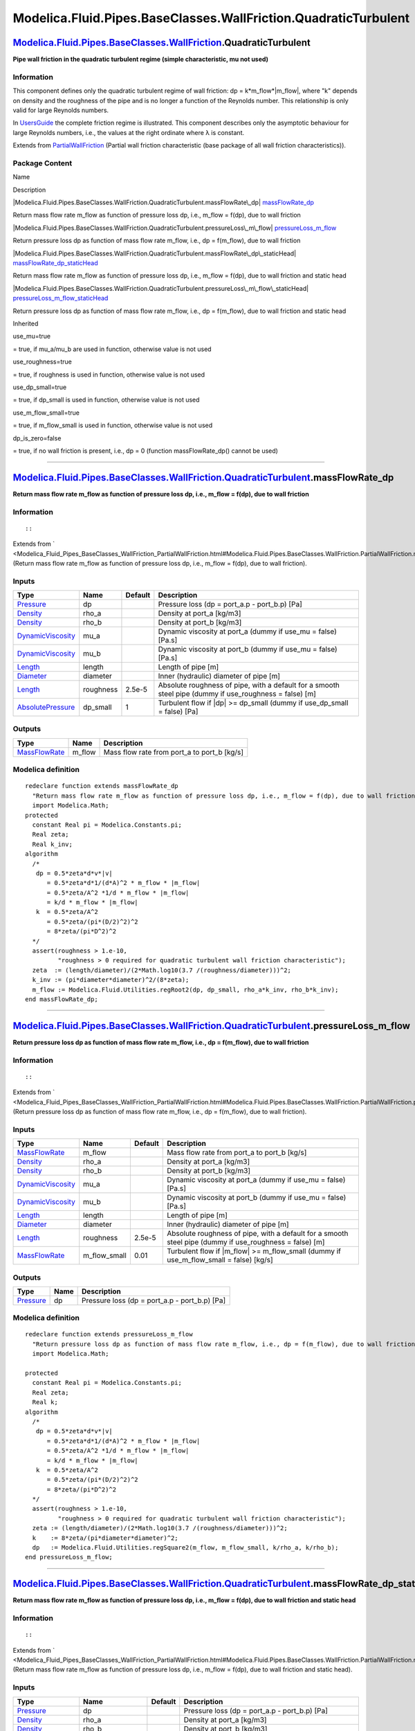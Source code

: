 ================================================================
Modelica.Fluid.Pipes.BaseClasses.WallFriction.QuadraticTurbulent
================================================================

`Modelica.Fluid.Pipes.BaseClasses.WallFriction <Modelica_Fluid_Pipes_BaseClasses_WallFriction.html#Modelica.Fluid.Pipes.BaseClasses.WallFriction>`_.QuadraticTurbulent
----------------------------------------------------------------------------------------------------------------------------------------------------------------------

**Pipe wall friction in the quadratic turbulent regime (simple
characteristic, mu not used)**

Information
~~~~~~~~~~~

::

This component defines only the quadratic turbulent regime of wall
friction: dp = k\*m\_flow\*\|m\_flow\|, where "k" depends on density and
the roughness of the pipe and is no longer a function of the Reynolds
number. This relationship is only valid for large Reynolds numbers.

In
`UsersGuide <Modelica_Fluid_UsersGuide_ComponentDefinition.html#Modelica.Fluid.UsersGuide.ComponentDefinition.WallFriction>`_
the complete friction regime is illustrated. This component describes
only the asymptotic behaviour for large Reynolds numbers, i.e., the
values at the right ordinate where λ is constant.

::

Extends from
`PartialWallFriction <Modelica_Fluid_Pipes_BaseClasses_WallFriction_PartialWallFriction.html#Modelica.Fluid.Pipes.BaseClasses.WallFriction.PartialWallFriction>`_
(Partial wall friction characteristic (base package of all wall friction
characteristics)).

Package Content
~~~~~~~~~~~~~~~

Name

Description

|Modelica.Fluid.Pipes.BaseClasses.WallFriction.QuadraticTurbulent.massFlowRate\_dp|
`massFlowRate\_dp <Modelica_Fluid_Pipes_BaseClasses_WallFriction_QuadraticTurbulent.html#Modelica.Fluid.Pipes.BaseClasses.WallFriction.QuadraticTurbulent.massFlowRate_dp>`_

Return mass flow rate m\_flow as function of pressure loss dp, i.e.,
m\_flow = f(dp), due to wall friction

|Modelica.Fluid.Pipes.BaseClasses.WallFriction.QuadraticTurbulent.pressureLoss\_m\_flow|
`pressureLoss\_m\_flow <Modelica_Fluid_Pipes_BaseClasses_WallFriction_QuadraticTurbulent.html#Modelica.Fluid.Pipes.BaseClasses.WallFriction.QuadraticTurbulent.pressureLoss_m_flow>`_

Return pressure loss dp as function of mass flow rate m\_flow, i.e., dp
= f(m\_flow), due to wall friction

|Modelica.Fluid.Pipes.BaseClasses.WallFriction.QuadraticTurbulent.massFlowRate\_dp\_staticHead|
`massFlowRate\_dp\_staticHead <Modelica_Fluid_Pipes_BaseClasses_WallFriction_QuadraticTurbulent.html#Modelica.Fluid.Pipes.BaseClasses.WallFriction.QuadraticTurbulent.massFlowRate_dp_staticHead>`_

Return mass flow rate m\_flow as function of pressure loss dp, i.e.,
m\_flow = f(dp), due to wall friction and static head

|Modelica.Fluid.Pipes.BaseClasses.WallFriction.QuadraticTurbulent.pressureLoss\_m\_flow\_staticHead|
`pressureLoss\_m\_flow\_staticHead <Modelica_Fluid_Pipes_BaseClasses_WallFriction_QuadraticTurbulent.html#Modelica.Fluid.Pipes.BaseClasses.WallFriction.QuadraticTurbulent.pressureLoss_m_flow_staticHead>`_

Return pressure loss dp as function of mass flow rate m\_flow, i.e., dp
= f(m\_flow), due to wall friction and static head

Inherited

use\_mu=true

= true, if mu\_a/mu\_b are used in function, otherwise value is not used

use\_roughness=true

= true, if roughness is used in function, otherwise value is not used

use\_dp\_small=true

= true, if dp\_small is used in function, otherwise value is not used

use\_m\_flow\_small=true

= true, if m\_flow\_small is used in function, otherwise value is not
used

dp\_is\_zero=false

= true, if no wall friction is present, i.e., dp = 0 (function
massFlowRate\_dp() cannot be used)

--------------

|image4| `Modelica.Fluid.Pipes.BaseClasses.WallFriction.QuadraticTurbulent <Modelica_Fluid_Pipes_BaseClasses_WallFriction_QuadraticTurbulent.html#Modelica.Fluid.Pipes.BaseClasses.WallFriction.QuadraticTurbulent>`_.massFlowRate\_dp
--------------------------------------------------------------------------------------------------------------------------------------------------------------------------------------------------------------------------------------

**Return mass flow rate m\_flow as function of pressure loss dp, i.e.,
m\_flow = f(dp), due to wall friction**

Information
~~~~~~~~~~~

::

::

Extends from
` <Modelica_Fluid_Pipes_BaseClasses_WallFriction_PartialWallFriction.html#Modelica.Fluid.Pipes.BaseClasses.WallFriction.PartialWallFriction.massFlowRate_dp>`_
(Return mass flow rate m\_flow as function of pressure loss dp, i.e.,
m\_flow = f(dp), due to wall friction).

Inputs
~~~~~~

+---------------------------------------------------------------------------------+-------------+-----------+------------------------------------------------------------------------------------------------------------+
| Type                                                                            | Name        | Default   | Description                                                                                                |
+=================================================================================+=============+===========+============================================================================================================+
| `Pressure <Modelica_SIunits.html#Modelica.SIunits.Pressure>`_                   | dp          |           | Pressure loss (dp = port\_a.p - port\_b.p) [Pa]                                                            |
+---------------------------------------------------------------------------------+-------------+-----------+------------------------------------------------------------------------------------------------------------+
| `Density <Modelica_SIunits.html#Modelica.SIunits.Density>`_                     | rho\_a      |           | Density at port\_a [kg/m3]                                                                                 |
+---------------------------------------------------------------------------------+-------------+-----------+------------------------------------------------------------------------------------------------------------+
| `Density <Modelica_SIunits.html#Modelica.SIunits.Density>`_                     | rho\_b      |           | Density at port\_b [kg/m3]                                                                                 |
+---------------------------------------------------------------------------------+-------------+-----------+------------------------------------------------------------------------------------------------------------+
| `DynamicViscosity <Modelica_SIunits.html#Modelica.SIunits.DynamicViscosity>`_   | mu\_a       |           | Dynamic viscosity at port\_a (dummy if use\_mu = false) [Pa.s]                                             |
+---------------------------------------------------------------------------------+-------------+-----------+------------------------------------------------------------------------------------------------------------+
| `DynamicViscosity <Modelica_SIunits.html#Modelica.SIunits.DynamicViscosity>`_   | mu\_b       |           | Dynamic viscosity at port\_b (dummy if use\_mu = false) [Pa.s]                                             |
+---------------------------------------------------------------------------------+-------------+-----------+------------------------------------------------------------------------------------------------------------+
| `Length <Modelica_SIunits.html#Modelica.SIunits.Length>`_                       | length      |           | Length of pipe [m]                                                                                         |
+---------------------------------------------------------------------------------+-------------+-----------+------------------------------------------------------------------------------------------------------------+
| `Diameter <Modelica_SIunits.html#Modelica.SIunits.Diameter>`_                   | diameter    |           | Inner (hydraulic) diameter of pipe [m]                                                                     |
+---------------------------------------------------------------------------------+-------------+-----------+------------------------------------------------------------------------------------------------------------+
| `Length <Modelica_SIunits.html#Modelica.SIunits.Length>`_                       | roughness   | 2.5e-5    | Absolute roughness of pipe, with a default for a smooth steel pipe (dummy if use\_roughness = false) [m]   |
+---------------------------------------------------------------------------------+-------------+-----------+------------------------------------------------------------------------------------------------------------+
| `AbsolutePressure <Modelica_SIunits.html#Modelica.SIunits.AbsolutePressure>`_   | dp\_small   | 1         | Turbulent flow if \|dp\| >= dp\_small (dummy if use\_dp\_small = false) [Pa]                               |
+---------------------------------------------------------------------------------+-------------+-----------+------------------------------------------------------------------------------------------------------------+

Outputs
~~~~~~~

+-------------------------------------------------------------------------+-----------+-------------------------------------------------+
| Type                                                                    | Name      | Description                                     |
+=========================================================================+===========+=================================================+
| `MassFlowRate <Modelica_SIunits.html#Modelica.SIunits.MassFlowRate>`_   | m\_flow   | Mass flow rate from port\_a to port\_b [kg/s]   |
+-------------------------------------------------------------------------+-----------+-------------------------------------------------+

Modelica definition
~~~~~~~~~~~~~~~~~~~

::

    redeclare function extends massFlowRate_dp 
      "Return mass flow rate m_flow as function of pressure loss dp, i.e., m_flow = f(dp), due to wall friction"
      import Modelica.Math;
    protected 
      constant Real pi = Modelica.Constants.pi;
      Real zeta;
      Real k_inv;
    algorithm 
      /*
       dp = 0.5*zeta*d*v*|v|
          = 0.5*zeta*d*1/(d*A)^2 * m_flow * |m_flow|
          = 0.5*zeta/A^2 *1/d * m_flow * |m_flow|
          = k/d * m_flow * |m_flow|
       k  = 0.5*zeta/A^2
          = 0.5*zeta/(pi*(D/2)^2)^2
          = 8*zeta/(pi*D^2)^2
      */
      assert(roughness > 1.e-10,
             "roughness > 0 required for quadratic turbulent wall friction characteristic");
      zeta  := (length/diameter)/(2*Math.log10(3.7 /(roughness/diameter)))^2;
      k_inv := (pi*diameter*diameter)^2/(8*zeta);
      m_flow := Modelica.Fluid.Utilities.regRoot2(dp, dp_small, rho_a*k_inv, rho_b*k_inv);
    end massFlowRate_dp;

--------------

|image5| `Modelica.Fluid.Pipes.BaseClasses.WallFriction.QuadraticTurbulent <Modelica_Fluid_Pipes_BaseClasses_WallFriction_QuadraticTurbulent.html#Modelica.Fluid.Pipes.BaseClasses.WallFriction.QuadraticTurbulent>`_.pressureLoss\_m\_flow
-------------------------------------------------------------------------------------------------------------------------------------------------------------------------------------------------------------------------------------------

**Return pressure loss dp as function of mass flow rate m\_flow, i.e.,
dp = f(m\_flow), due to wall friction**

Information
~~~~~~~~~~~

::

::

Extends from
` <Modelica_Fluid_Pipes_BaseClasses_WallFriction_PartialWallFriction.html#Modelica.Fluid.Pipes.BaseClasses.WallFriction.PartialWallFriction.pressureLoss_m_flow>`_
(Return pressure loss dp as function of mass flow rate m\_flow, i.e., dp
= f(m\_flow), due to wall friction).

Inputs
~~~~~~

+---------------------------------------------------------------------------------+------------------+-----------+------------------------------------------------------------------------------------------------------------+
| Type                                                                            | Name             | Default   | Description                                                                                                |
+=================================================================================+==================+===========+============================================================================================================+
| `MassFlowRate <Modelica_SIunits.html#Modelica.SIunits.MassFlowRate>`_           | m\_flow          |           | Mass flow rate from port\_a to port\_b [kg/s]                                                              |
+---------------------------------------------------------------------------------+------------------+-----------+------------------------------------------------------------------------------------------------------------+
| `Density <Modelica_SIunits.html#Modelica.SIunits.Density>`_                     | rho\_a           |           | Density at port\_a [kg/m3]                                                                                 |
+---------------------------------------------------------------------------------+------------------+-----------+------------------------------------------------------------------------------------------------------------+
| `Density <Modelica_SIunits.html#Modelica.SIunits.Density>`_                     | rho\_b           |           | Density at port\_b [kg/m3]                                                                                 |
+---------------------------------------------------------------------------------+------------------+-----------+------------------------------------------------------------------------------------------------------------+
| `DynamicViscosity <Modelica_SIunits.html#Modelica.SIunits.DynamicViscosity>`_   | mu\_a            |           | Dynamic viscosity at port\_a (dummy if use\_mu = false) [Pa.s]                                             |
+---------------------------------------------------------------------------------+------------------+-----------+------------------------------------------------------------------------------------------------------------+
| `DynamicViscosity <Modelica_SIunits.html#Modelica.SIunits.DynamicViscosity>`_   | mu\_b            |           | Dynamic viscosity at port\_b (dummy if use\_mu = false) [Pa.s]                                             |
+---------------------------------------------------------------------------------+------------------+-----------+------------------------------------------------------------------------------------------------------------+
| `Length <Modelica_SIunits.html#Modelica.SIunits.Length>`_                       | length           |           | Length of pipe [m]                                                                                         |
+---------------------------------------------------------------------------------+------------------+-----------+------------------------------------------------------------------------------------------------------------+
| `Diameter <Modelica_SIunits.html#Modelica.SIunits.Diameter>`_                   | diameter         |           | Inner (hydraulic) diameter of pipe [m]                                                                     |
+---------------------------------------------------------------------------------+------------------+-----------+------------------------------------------------------------------------------------------------------------+
| `Length <Modelica_SIunits.html#Modelica.SIunits.Length>`_                       | roughness        | 2.5e-5    | Absolute roughness of pipe, with a default for a smooth steel pipe (dummy if use\_roughness = false) [m]   |
+---------------------------------------------------------------------------------+------------------+-----------+------------------------------------------------------------------------------------------------------------+
| `MassFlowRate <Modelica_SIunits.html#Modelica.SIunits.MassFlowRate>`_           | m\_flow\_small   | 0.01      | Turbulent flow if \|m\_flow\| >= m\_flow\_small (dummy if use\_m\_flow\_small = false) [kg/s]              |
+---------------------------------------------------------------------------------+------------------+-----------+------------------------------------------------------------------------------------------------------------+

Outputs
~~~~~~~

+-----------------------------------------------------------------+--------+---------------------------------------------------+
| Type                                                            | Name   | Description                                       |
+=================================================================+========+===================================================+
| `Pressure <Modelica_SIunits.html#Modelica.SIunits.Pressure>`_   | dp     | Pressure loss (dp = port\_a.p - port\_b.p) [Pa]   |
+-----------------------------------------------------------------+--------+---------------------------------------------------+

Modelica definition
~~~~~~~~~~~~~~~~~~~

::

    redeclare function extends pressureLoss_m_flow 
      "Return pressure loss dp as function of mass flow rate m_flow, i.e., dp = f(m_flow), due to wall friction"
      import Modelica.Math;

    protected 
      constant Real pi = Modelica.Constants.pi;
      Real zeta;
      Real k;
    algorithm 
      /*
       dp = 0.5*zeta*d*v*|v|
          = 0.5*zeta*d*1/(d*A)^2 * m_flow * |m_flow|
          = 0.5*zeta/A^2 *1/d * m_flow * |m_flow|
          = k/d * m_flow * |m_flow|
       k  = 0.5*zeta/A^2
          = 0.5*zeta/(pi*(D/2)^2)^2
          = 8*zeta/(pi*D^2)^2
      */
      assert(roughness > 1.e-10,
             "roughness > 0 required for quadratic turbulent wall friction characteristic");
      zeta := (length/diameter)/(2*Math.log10(3.7 /(roughness/diameter)))^2;
      k    := 8*zeta/(pi*diameter*diameter)^2;
      dp   := Modelica.Fluid.Utilities.regSquare2(m_flow, m_flow_small, k/rho_a, k/rho_b);
    end pressureLoss_m_flow;

--------------

|image6| `Modelica.Fluid.Pipes.BaseClasses.WallFriction.QuadraticTurbulent <Modelica_Fluid_Pipes_BaseClasses_WallFriction_QuadraticTurbulent.html#Modelica.Fluid.Pipes.BaseClasses.WallFriction.QuadraticTurbulent>`_.massFlowRate\_dp\_staticHead
--------------------------------------------------------------------------------------------------------------------------------------------------------------------------------------------------------------------------------------------------

**Return mass flow rate m\_flow as function of pressure loss dp, i.e.,
m\_flow = f(dp), due to wall friction and static head**

Information
~~~~~~~~~~~

::

::

Extends from
` <Modelica_Fluid_Pipes_BaseClasses_WallFriction_PartialWallFriction.html#Modelica.Fluid.Pipes.BaseClasses.WallFriction.PartialWallFriction.massFlowRate_dp_staticHead>`_
(Return mass flow rate m\_flow as function of pressure loss dp, i.e.,
m\_flow = f(dp), due to wall friction and static head).

Inputs
~~~~~~

+---------------------------------------------------------------------------------+------------------------+-----------+------------------------------------------------------------------------------------------------------------+
| Type                                                                            | Name                   | Default   | Description                                                                                                |
+=================================================================================+========================+===========+============================================================================================================+
| `Pressure <Modelica_SIunits.html#Modelica.SIunits.Pressure>`_                   | dp                     |           | Pressure loss (dp = port\_a.p - port\_b.p) [Pa]                                                            |
+---------------------------------------------------------------------------------+------------------------+-----------+------------------------------------------------------------------------------------------------------------+
| `Density <Modelica_SIunits.html#Modelica.SIunits.Density>`_                     | rho\_a                 |           | Density at port\_a [kg/m3]                                                                                 |
+---------------------------------------------------------------------------------+------------------------+-----------+------------------------------------------------------------------------------------------------------------+
| `Density <Modelica_SIunits.html#Modelica.SIunits.Density>`_                     | rho\_b                 |           | Density at port\_b [kg/m3]                                                                                 |
+---------------------------------------------------------------------------------+------------------------+-----------+------------------------------------------------------------------------------------------------------------+
| `DynamicViscosity <Modelica_SIunits.html#Modelica.SIunits.DynamicViscosity>`_   | mu\_a                  |           | Dynamic viscosity at port\_a (dummy if use\_mu = false) [Pa.s]                                             |
+---------------------------------------------------------------------------------+------------------------+-----------+------------------------------------------------------------------------------------------------------------+
| `DynamicViscosity <Modelica_SIunits.html#Modelica.SIunits.DynamicViscosity>`_   | mu\_b                  |           | Dynamic viscosity at port\_b (dummy if use\_mu = false) [Pa.s]                                             |
+---------------------------------------------------------------------------------+------------------------+-----------+------------------------------------------------------------------------------------------------------------+
| `Length <Modelica_SIunits.html#Modelica.SIunits.Length>`_                       | length                 |           | Length of pipe [m]                                                                                         |
+---------------------------------------------------------------------------------+------------------------+-----------+------------------------------------------------------------------------------------------------------------+
| `Diameter <Modelica_SIunits.html#Modelica.SIunits.Diameter>`_                   | diameter               |           | Inner (hydraulic) diameter of pipe [m]                                                                     |
+---------------------------------------------------------------------------------+------------------------+-----------+------------------------------------------------------------------------------------------------------------+
| Real                                                                            | g\_times\_height\_ab   |           | Gravity times (Height(port\_b) - Height(port\_a))                                                          |
+---------------------------------------------------------------------------------+------------------------+-----------+------------------------------------------------------------------------------------------------------------+
| `Length <Modelica_SIunits.html#Modelica.SIunits.Length>`_                       | roughness              | 2.5e-5    | Absolute roughness of pipe, with a default for a smooth steel pipe (dummy if use\_roughness = false) [m]   |
+---------------------------------------------------------------------------------+------------------------+-----------+------------------------------------------------------------------------------------------------------------+
| `AbsolutePressure <Modelica_SIunits.html#Modelica.SIunits.AbsolutePressure>`_   | dp\_small              | 1         | Turbulent flow if \|dp\| >= dp\_small (dummy if use\_dp\_small = false) [Pa]                               |
+---------------------------------------------------------------------------------+------------------------+-----------+------------------------------------------------------------------------------------------------------------+

Outputs
~~~~~~~

+-------------------------------------------------------------------------+-----------+-------------------------------------------------+
| Type                                                                    | Name      | Description                                     |
+=========================================================================+===========+=================================================+
| `MassFlowRate <Modelica_SIunits.html#Modelica.SIunits.MassFlowRate>`_   | m\_flow   | Mass flow rate from port\_a to port\_b [kg/s]   |
+-------------------------------------------------------------------------+-----------+-------------------------------------------------+

Modelica definition
~~~~~~~~~~~~~~~~~~~

::

    redeclare function extends massFlowRate_dp_staticHead 
      "Return mass flow rate m_flow as function of pressure loss dp, i.e., m_flow = f(dp), due to wall friction and static head"
      import Modelica.Math;
    protected 
      constant Real pi = Modelica.Constants.pi;
      Real zeta = (length/diameter)/(2*Math.log10(3.7 /(roughness/diameter)))^2;
      Real k_inv = (pi*diameter*diameter)^2/(8*zeta);

      SI.Pressure dp_grav_a = g_times_height_ab*rho_a 
        "Static head if mass flows in design direction (a to b)";
      SI.Pressure dp_grav_b = g_times_height_ab*rho_b 
        "Static head if mass flows against design direction (b to a)";

      Real k1 = rho_a*k_inv "Factor in m_flow =  sqrt(k1*(dp-dp_grav_a))";
      Real k2 = rho_b*k_inv "Factor in m_flow = -sqrt(k2*|dp-dp_grav_b|)";

      Real dp_a=max(dp_grav_a,dp_grav_b)+dp_small 
        "Upper end of regularization domain of the m_flow(dp) relation";
      Real dp_b=min(dp_grav_a,dp_grav_b)-dp_small 
        "Lower end of regularization domain of the m_flow(dp) relation";

      SI.MassFlowRate m_flow_a "Value at upper end of regularization domain";
      SI.MassFlowRate m_flow_b "Value at lower end of regularization domain";

      SI.MassFlowRate dm_flow_ddp_fric_a 
        "Derivative at upper end of regularization domain";
      SI.MassFlowRate dm_flow_ddp_fric_b 
        "Derivative at lower end of regularization domain";

      // Properly define zero mass flow conditions
      SI.MassFlowRate m_flow_zero = 0;
      SI.Pressure dp_zero = (dp_grav_a + dp_grav_b)/2;
      Real dm_flow_ddp_fric_zero;
    algorithm 
      /*
       dp = 0.5*zeta*d*v*|v|
          = 0.5*zeta*d*1/(d*A)^2 * m_flow * |m_flow|
          = 0.5*zeta/A^2 *1/d * m_flow * |m_flow|
          = k/d * m_flow * |m_flow|
       k  = 0.5*zeta/A^2
          = 0.5*zeta/(pi*(D/2)^2)^2
          = 8*zeta/(pi*D^2)^2
      */
      assert(roughness > 1.e-10,
             "roughness > 0 required for quadratic turbulent wall friction characteristic");

      if dp>=dp_a then
        // Positive flow outside regularization
        m_flow := sqrt(k1*(dp-dp_grav_a));
      elseif dp<=dp_b then
        // Negative flow outside regularization
        m_flow := -sqrt(k2*abs(dp-dp_grav_b));
      else
        m_flow_a := sqrt(k1*(dp_a - dp_grav_a));
        m_flow_b := -sqrt(k2*abs(dp_b - dp_grav_b));

        dm_flow_ddp_fric_a := k1/(2*sqrt(k1*(dp_a - dp_grav_a)));
        dm_flow_ddp_fric_b := k2/(2*sqrt(k2*abs(dp_b - dp_grav_b)));
    /*  dm_flow_ddp_fric_a := if abs(dp_a - dp_grav_a)>0 then k1/(2*sqrt(k1*(dp_a - dp_grav_a))) else  Modelica.Constants.inf);
        dm_flow_ddp_fric_b := if abs(dp_b - dp_grav_b)>0 then k2/(2*sqrt(k2*abs(dp_b - dp_grav_b))) else Modelica.Constants.inf; */

        // Include a properly defined zero mass flow point
        // Obtain a suitable slope from the linear section slope c (value of m_flow is overwritten later)
        (m_flow, dm_flow_ddp_fric_zero) := Utilities.regFun3(dp_zero, dp_b, dp_a, m_flow_b, m_flow_a, dm_flow_ddp_fric_b, dm_flow_ddp_fric_a);
        // Do regularization
        if dp>dp_zero then
          m_flow := Utilities.regFun3(dp, dp_zero, dp_a, m_flow_zero, m_flow_a, dm_flow_ddp_fric_zero, dm_flow_ddp_fric_a);
        else
          m_flow := Utilities.regFun3(dp, dp_b, dp_zero, m_flow_b, m_flow_zero, dm_flow_ddp_fric_b, dm_flow_ddp_fric_zero);
        end if;
      end if;
    end massFlowRate_dp_staticHead;

--------------

|image7| `Modelica.Fluid.Pipes.BaseClasses.WallFriction.QuadraticTurbulent <Modelica_Fluid_Pipes_BaseClasses_WallFriction_QuadraticTurbulent.html#Modelica.Fluid.Pipes.BaseClasses.WallFriction.QuadraticTurbulent>`_.pressureLoss\_m\_flow\_staticHead
-------------------------------------------------------------------------------------------------------------------------------------------------------------------------------------------------------------------------------------------------------

**Return pressure loss dp as function of mass flow rate m\_flow, i.e.,
dp = f(m\_flow), due to wall friction and static head**

Information
~~~~~~~~~~~

::

::

Extends from
` <Modelica_Fluid_Pipes_BaseClasses_WallFriction_PartialWallFriction.html#Modelica.Fluid.Pipes.BaseClasses.WallFriction.PartialWallFriction.pressureLoss_m_flow_staticHead>`_
(Return pressure loss dp as function of mass flow rate m\_flow, i.e., dp
= f(m\_flow), due to wall friction and static head).

Inputs
~~~~~~

+---------------------------------------------------------------------------------+------------------------+-----------+------------------------------------------------------------------------------------------------------------+
| Type                                                                            | Name                   | Default   | Description                                                                                                |
+=================================================================================+========================+===========+============================================================================================================+
| `MassFlowRate <Modelica_SIunits.html#Modelica.SIunits.MassFlowRate>`_           | m\_flow                |           | Mass flow rate from port\_a to port\_b [kg/s]                                                              |
+---------------------------------------------------------------------------------+------------------------+-----------+------------------------------------------------------------------------------------------------------------+
| `Density <Modelica_SIunits.html#Modelica.SIunits.Density>`_                     | rho\_a                 |           | Density at port\_a [kg/m3]                                                                                 |
+---------------------------------------------------------------------------------+------------------------+-----------+------------------------------------------------------------------------------------------------------------+
| `Density <Modelica_SIunits.html#Modelica.SIunits.Density>`_                     | rho\_b                 |           | Density at port\_b [kg/m3]                                                                                 |
+---------------------------------------------------------------------------------+------------------------+-----------+------------------------------------------------------------------------------------------------------------+
| `DynamicViscosity <Modelica_SIunits.html#Modelica.SIunits.DynamicViscosity>`_   | mu\_a                  |           | Dynamic viscosity at port\_a (dummy if use\_mu = false) [Pa.s]                                             |
+---------------------------------------------------------------------------------+------------------------+-----------+------------------------------------------------------------------------------------------------------------+
| `DynamicViscosity <Modelica_SIunits.html#Modelica.SIunits.DynamicViscosity>`_   | mu\_b                  |           | Dynamic viscosity at port\_b (dummy if use\_mu = false) [Pa.s]                                             |
+---------------------------------------------------------------------------------+------------------------+-----------+------------------------------------------------------------------------------------------------------------+
| `Length <Modelica_SIunits.html#Modelica.SIunits.Length>`_                       | length                 |           | Length of pipe [m]                                                                                         |
+---------------------------------------------------------------------------------+------------------------+-----------+------------------------------------------------------------------------------------------------------------+
| `Diameter <Modelica_SIunits.html#Modelica.SIunits.Diameter>`_                   | diameter               |           | Inner (hydraulic) diameter of pipe [m]                                                                     |
+---------------------------------------------------------------------------------+------------------------+-----------+------------------------------------------------------------------------------------------------------------+
| Real                                                                            | g\_times\_height\_ab   |           | Gravity times (Height(port\_b) - Height(port\_a))                                                          |
+---------------------------------------------------------------------------------+------------------------+-----------+------------------------------------------------------------------------------------------------------------+
| `Length <Modelica_SIunits.html#Modelica.SIunits.Length>`_                       | roughness              | 2.5e-5    | Absolute roughness of pipe, with a default for a smooth steel pipe (dummy if use\_roughness = false) [m]   |
+---------------------------------------------------------------------------------+------------------------+-----------+------------------------------------------------------------------------------------------------------------+
| `MassFlowRate <Modelica_SIunits.html#Modelica.SIunits.MassFlowRate>`_           | m\_flow\_small         | 0.01      | Turbulent flow if \|m\_flow\| >= m\_flow\_small (dummy if use\_m\_flow\_small = false) [kg/s]              |
+---------------------------------------------------------------------------------+------------------------+-----------+------------------------------------------------------------------------------------------------------------+

Outputs
~~~~~~~

+-----------------------------------------------------------------+--------+---------------------------------------------------+
| Type                                                            | Name   | Description                                       |
+=================================================================+========+===================================================+
| `Pressure <Modelica_SIunits.html#Modelica.SIunits.Pressure>`_   | dp     | Pressure loss (dp = port\_a.p - port\_b.p) [Pa]   |
+-----------------------------------------------------------------+--------+---------------------------------------------------+

Modelica definition
~~~~~~~~~~~~~~~~~~~

::

    redeclare function extends pressureLoss_m_flow_staticHead 
      "Return pressure loss dp as function of mass flow rate m_flow, i.e., dp = f(m_flow), due to wall friction and static head"
      import Modelica.Math;
    protected 
      constant Real pi = Modelica.Constants.pi;
      Real zeta = (length/diameter)/(2*Math.log10(3.7 /(roughness/diameter)))^2;
      Real k = 8*zeta/(pi*diameter*diameter)^2;

      SI.Pressure dp_grav_a = g_times_height_ab*rho_a 
        "Static head if mass flows in design direction (a to b)";
      SI.Pressure dp_grav_b = g_times_height_ab*rho_b 
        "Static head if mass flows against design direction (b to a)";

      Real k1 = k/rho_a "If m_flow >= 0 then dp = k1*m_flow^2 + dp_grav_a";
      Real k2 = k/rho_b "If m_flow < 0 then dp = -k2*m_flow^2 + dp_grav_b";

      Real m_flow_a=if dp_grav_a >= dp_grav_b then m_flow_small else m_flow_small + sqrt((dp_grav_b - dp_grav_a)/k1) 
        "Upper end of regularization domain of the dp(m_flow) relation";
      Real m_flow_b=if dp_grav_a >= dp_grav_b then -m_flow_small else -m_flow_small - sqrt((dp_grav_b - dp_grav_a)/k2) 
        "Lower end of regularization domain of the dp(m_flow) relation";

      SI.Pressure dp_a "Value at upper end of regularization domain";
      SI.Pressure dp_b "Value at lower end of regularization domain";

      Real ddp_dm_flow_a 
        "Derivative of pressure drop with mass flow rate at m_flow_a";
      Real ddp_dm_flow_b 
        "Derivative of pressure drop with mass flow rate at m_flow_b";

      // Properly define zero mass flow conditions
      SI.MassFlowRate m_flow_zero = 0;
      SI.Pressure dp_zero = (dp_grav_a + dp_grav_b)/2;
      Real ddp_dm_flow_zero;

    algorithm 
      /*
       dp = 0.5*zeta*d*v*|v|
          = 0.5*zeta*d*1/(d*A)^2 * m_flow * |m_flow|
          = 0.5*zeta/A^2 *1/d * m_flow * |m_flow|
          = k/d * m_flow * |m_flow|
       k  = 0.5*zeta/A^2
          = 0.5*zeta/(pi*(D/2)^2)^2
          = 8*zeta/(pi*D^2)^2
      */
      assert(roughness > 1.e-10,
             "roughness > 0 required for quadratic turbulent wall friction characteristic");

      if m_flow>=m_flow_a then
        // Positive flow outside regularization
        dp := (k1*m_flow^2 + dp_grav_a);
      elseif m_flow<=m_flow_b then
        // Negative flow outside regularization
        dp := (-k2*m_flow^2 + dp_grav_b);
      else
        // Regularization parameters
        dp_a := k1*m_flow_a^2 + dp_grav_a;
        ddp_dm_flow_a := 2*k1*m_flow_a;
        dp_b := -k2*m_flow_b^2 + dp_grav_b;
        ddp_dm_flow_b := -2*k2*m_flow_b;
        // Include a properly defined zero mass flow point
        // Obtain a suitable slope from the linear section slope c (value of dp is overwritten later)
        (dp, ddp_dm_flow_zero) := Utilities.regFun3(m_flow_zero, m_flow_b, m_flow_a, dp_b, dp_a, ddp_dm_flow_b, ddp_dm_flow_a);
        // Do regularization
        if m_flow>m_flow_zero then
          dp := Utilities.regFun3(m_flow, m_flow_zero, m_flow_a, dp_zero, dp_a, ddp_dm_flow_zero, ddp_dm_flow_a);
        else
          dp := Utilities.regFun3(m_flow, m_flow_b, m_flow_zero, dp_b, dp_zero, ddp_dm_flow_b, ddp_dm_flow_zero);
        end if;
      end if;

    end pressureLoss_m_flow_staticHead;

--------------

`Automatically generated <http://www.3ds.com/>`_ Fri Nov 12 16:31:15
2010.

.. |Modelica.Fluid.Pipes.BaseClasses.WallFriction.QuadraticTurbulent.massFlowRate\_dp| image:: Modelica.Fluid.Pipes.BaseClasses.WallFriction.PartialWallFriction.massFlowRate_dpS.png
.. |Modelica.Fluid.Pipes.BaseClasses.WallFriction.QuadraticTurbulent.pressureLoss\_m\_flow| image:: Modelica.Fluid.Pipes.BaseClasses.WallFriction.PartialWallFriction.massFlowRate_dpS.png
.. |Modelica.Fluid.Pipes.BaseClasses.WallFriction.QuadraticTurbulent.massFlowRate\_dp\_staticHead| image:: Modelica.Fluid.Pipes.BaseClasses.WallFriction.PartialWallFriction.massFlowRate_dpS.png
.. |Modelica.Fluid.Pipes.BaseClasses.WallFriction.QuadraticTurbulent.pressureLoss\_m\_flow\_staticHead| image:: Modelica.Fluid.Pipes.BaseClasses.WallFriction.PartialWallFriction.massFlowRate_dpS.png
.. |image4| image:: Modelica.Fluid.Pipes.BaseClasses.WallFriction.QuadraticTurbulent.massFlowRate_dpI.png
.. |image5| image:: Modelica.Fluid.Pipes.BaseClasses.WallFriction.QuadraticTurbulent.massFlowRate_dpI.png
.. |image6| image:: Modelica.Fluid.Pipes.BaseClasses.WallFriction.QuadraticTurbulent.massFlowRate_dpI.png
.. |image7| image:: Modelica.Fluid.Pipes.BaseClasses.WallFriction.QuadraticTurbulent.massFlowRate_dpI.png

